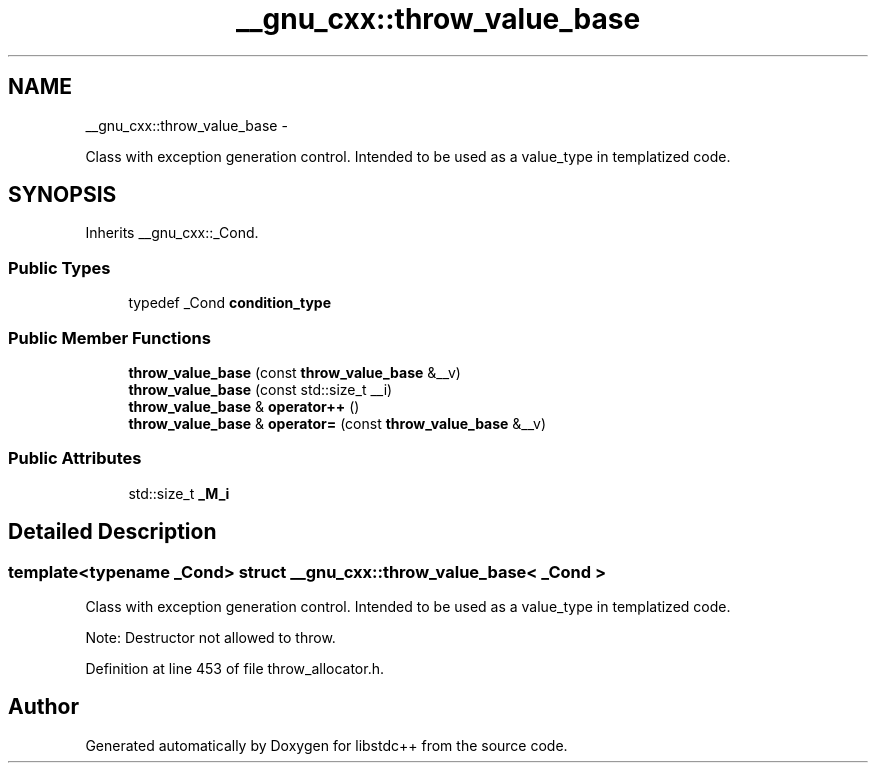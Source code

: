 .TH "__gnu_cxx::throw_value_base" 3 "Sun Oct 10 2010" "libstdc++" \" -*- nroff -*-
.ad l
.nh
.SH NAME
__gnu_cxx::throw_value_base \- 
.PP
Class with exception generation control. Intended to be used as a value_type in templatized code.  

.SH SYNOPSIS
.br
.PP
.PP
Inherits __gnu_cxx::_Cond.
.SS "Public Types"

.in +1c
.ti -1c
.RI "typedef _Cond \fBcondition_type\fP"
.br
.in -1c
.SS "Public Member Functions"

.in +1c
.ti -1c
.RI "\fBthrow_value_base\fP (const \fBthrow_value_base\fP &__v)"
.br
.ti -1c
.RI "\fBthrow_value_base\fP (const std::size_t __i)"
.br
.ti -1c
.RI "\fBthrow_value_base\fP & \fBoperator++\fP ()"
.br
.ti -1c
.RI "\fBthrow_value_base\fP & \fBoperator=\fP (const \fBthrow_value_base\fP &__v)"
.br
.in -1c
.SS "Public Attributes"

.in +1c
.ti -1c
.RI "std::size_t \fB_M_i\fP"
.br
.in -1c
.SH "Detailed Description"
.PP 

.SS "template<typename _Cond> struct __gnu_cxx::throw_value_base< _Cond >"
Class with exception generation control. Intended to be used as a value_type in templatized code. 

Note: Destructor not allowed to throw. 
.PP
Definition at line 453 of file throw_allocator.h.

.SH "Author"
.PP 
Generated automatically by Doxygen for libstdc++ from the source code.

